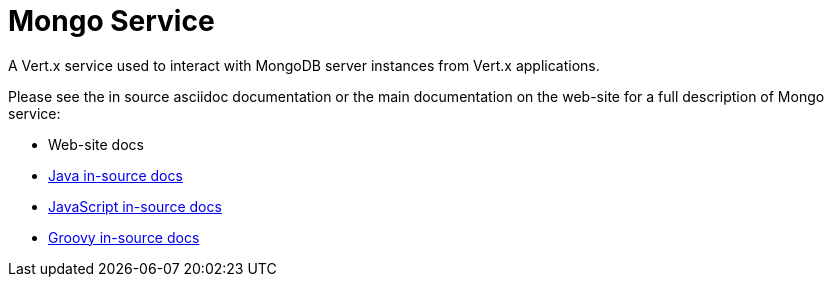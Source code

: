= Mongo Service

A Vert.x service used to interact with MongoDB server instances from Vert.x applications.

Please see the in source asciidoc documentation or the main documentation on the web-site for a full description
of Mongo service:

* Web-site docs
* link:src/main/asciidoc/java/index.adoc[Java in-source docs]
* link:src/main/asciidoc/js/index.adoc[JavaScript in-source docs]
* link:src/main/asciidoc/groovy/index.adoc[Groovy in-source docs]

